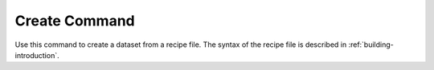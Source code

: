 .. _create_command:

Create Command
==============

Use this command to create a dataset from a recipe file.
The syntax of the recipe file is described in :ref:`building-introduction`.

.. argparse::
    :module: anemoi.datasets.__main__
    :func: create_parser
    :prog: anemoi-datasets
    :path: create
